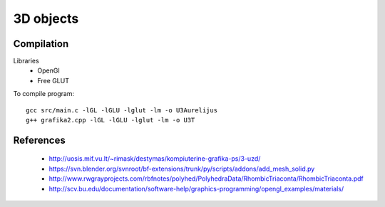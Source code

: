 3D objects
==========

Compilation
-----------

Libraries
 * OpenGl
 * Free GLUT

To compile program::

    gcc src/main.c -lGL -lGLU -lglut -lm -o U3Aurelijus
    g++ grafika2.cpp -lGL -lGLU -lglut -lm -o U3T
  
References
----------

 * http://uosis.mif.vu.lt/~rimask/destymas/kompiuterine-grafika-ps/3-uzd/
 * https://svn.blender.org/svnroot/bf-extensions/trunk/py/scripts/addons/add_mesh_solid.py
 * http://www.rwgrayprojects.com/rbfnotes/polyhed/PolyhedraData/RhombicTriaconta/RhombicTriaconta.pdf

 * http://scv.bu.edu/documentation/software-help/graphics-programming/opengl_examples/materials/